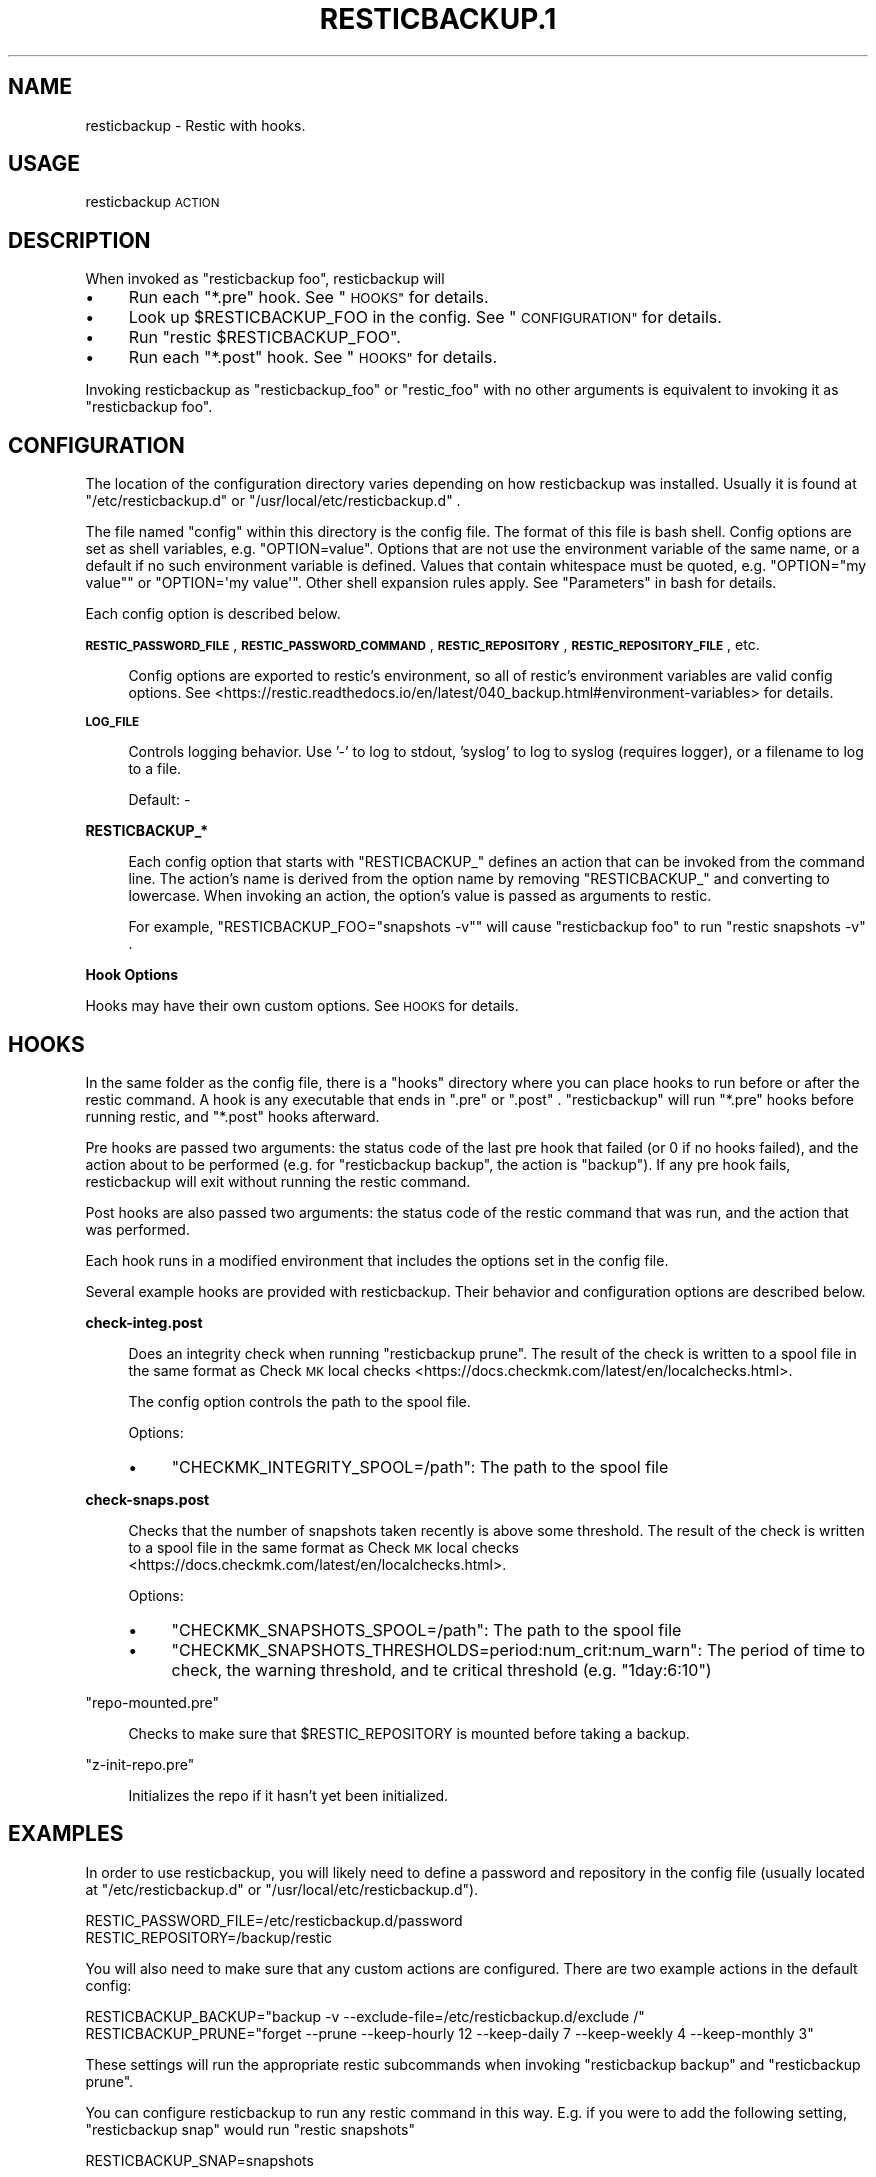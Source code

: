 .\" Automatically generated by Pod::Man 4.14 (Pod::Simple 3.42)
.\"
.\" Standard preamble:
.\" ========================================================================
.de Sp \" Vertical space (when we can't use .PP)
.if t .sp .5v
.if n .sp
..
.de Vb \" Begin verbatim text
.ft CW
.nf
.ne \\$1
..
.de Ve \" End verbatim text
.ft R
.fi
..
.\" Set up some character translations and predefined strings.  \*(-- will
.\" give an unbreakable dash, \*(PI will give pi, \*(L" will give a left
.\" double quote, and \*(R" will give a right double quote.  \*(C+ will
.\" give a nicer C++.  Capital omega is used to do unbreakable dashes and
.\" therefore won't be available.  \*(C` and \*(C' expand to `' in nroff,
.\" nothing in troff, for use with C<>.
.tr \(*W-
.ds C+ C\v'-.1v'\h'-1p'\s-2+\h'-1p'+\s0\v'.1v'\h'-1p'
.ie n \{\
.    ds -- \(*W-
.    ds PI pi
.    if (\n(.H=4u)&(1m=24u) .ds -- \(*W\h'-12u'\(*W\h'-12u'-\" diablo 10 pitch
.    if (\n(.H=4u)&(1m=20u) .ds -- \(*W\h'-12u'\(*W\h'-8u'-\"  diablo 12 pitch
.    ds L" ""
.    ds R" ""
.    ds C` ""
.    ds C' ""
'br\}
.el\{\
.    ds -- \|\(em\|
.    ds PI \(*p
.    ds L" ``
.    ds R" ''
.    ds C`
.    ds C'
'br\}
.\"
.\" Escape single quotes in literal strings from groff's Unicode transform.
.ie \n(.g .ds Aq \(aq
.el       .ds Aq '
.\"
.\" If the F register is >0, we'll generate index entries on stderr for
.\" titles (.TH), headers (.SH), subsections (.SS), items (.Ip), and index
.\" entries marked with X<> in POD.  Of course, you'll have to process the
.\" output yourself in some meaningful fashion.
.\"
.\" Avoid warning from groff about undefined register 'F'.
.de IX
..
.nr rF 0
.if \n(.g .if rF .nr rF 1
.if (\n(rF:(\n(.g==0)) \{\
.    if \nF \{\
.        de IX
.        tm Index:\\$1\t\\n%\t"\\$2"
..
.        if !\nF==2 \{\
.            nr % 0
.            nr F 2
.        \}
.    \}
.\}
.rr rF
.\"
.\" Accent mark definitions (@(#)ms.acc 1.5 88/02/08 SMI; from UCB 4.2).
.\" Fear.  Run.  Save yourself.  No user-serviceable parts.
.    \" fudge factors for nroff and troff
.if n \{\
.    ds #H 0
.    ds #V .8m
.    ds #F .3m
.    ds #[ \f1
.    ds #] \fP
.\}
.if t \{\
.    ds #H ((1u-(\\\\n(.fu%2u))*.13m)
.    ds #V .6m
.    ds #F 0
.    ds #[ \&
.    ds #] \&
.\}
.    \" simple accents for nroff and troff
.if n \{\
.    ds ' \&
.    ds ` \&
.    ds ^ \&
.    ds , \&
.    ds ~ ~
.    ds /
.\}
.if t \{\
.    ds ' \\k:\h'-(\\n(.wu*8/10-\*(#H)'\'\h"|\\n:u"
.    ds ` \\k:\h'-(\\n(.wu*8/10-\*(#H)'\`\h'|\\n:u'
.    ds ^ \\k:\h'-(\\n(.wu*10/11-\*(#H)'^\h'|\\n:u'
.    ds , \\k:\h'-(\\n(.wu*8/10)',\h'|\\n:u'
.    ds ~ \\k:\h'-(\\n(.wu-\*(#H-.1m)'~\h'|\\n:u'
.    ds / \\k:\h'-(\\n(.wu*8/10-\*(#H)'\z\(sl\h'|\\n:u'
.\}
.    \" troff and (daisy-wheel) nroff accents
.ds : \\k:\h'-(\\n(.wu*8/10-\*(#H+.1m+\*(#F)'\v'-\*(#V'\z.\h'.2m+\*(#F'.\h'|\\n:u'\v'\*(#V'
.ds 8 \h'\*(#H'\(*b\h'-\*(#H'
.ds o \\k:\h'-(\\n(.wu+\w'\(de'u-\*(#H)/2u'\v'-.3n'\*(#[\z\(de\v'.3n'\h'|\\n:u'\*(#]
.ds d- \h'\*(#H'\(pd\h'-\w'~'u'\v'-.25m'\f2\(hy\fP\v'.25m'\h'-\*(#H'
.ds D- D\\k:\h'-\w'D'u'\v'-.11m'\z\(hy\v'.11m'\h'|\\n:u'
.ds th \*(#[\v'.3m'\s+1I\s-1\v'-.3m'\h'-(\w'I'u*2/3)'\s-1o\s+1\*(#]
.ds Th \*(#[\s+2I\s-2\h'-\w'I'u*3/5'\v'-.3m'o\v'.3m'\*(#]
.ds ae a\h'-(\w'a'u*4/10)'e
.ds Ae A\h'-(\w'A'u*4/10)'E
.    \" corrections for vroff
.if v .ds ~ \\k:\h'-(\\n(.wu*9/10-\*(#H)'\s-2\u~\d\s+2\h'|\\n:u'
.if v .ds ^ \\k:\h'-(\\n(.wu*10/11-\*(#H)'\v'-.4m'^\v'.4m'\h'|\\n:u'
.    \" for low resolution devices (crt and lpr)
.if \n(.H>23 .if \n(.V>19 \
\{\
.    ds : e
.    ds 8 ss
.    ds o a
.    ds d- d\h'-1'\(ga
.    ds D- D\h'-1'\(hy
.    ds th \o'bp'
.    ds Th \o'LP'
.    ds ae ae
.    ds Ae AE
.\}
.rm #[ #] #H #V #F C
.\" ========================================================================
.\"
.IX Title "RESTICBACKUP.1 1"
.TH RESTICBACKUP.1 1 "2022-04-17" "perl v5.34.0" "User Contributed Perl Documentation"
.\" For nroff, turn off justification.  Always turn off hyphenation; it makes
.\" way too many mistakes in technical documents.
.if n .ad l
.nh
.SH "NAME"
resticbackup \- Restic with hooks.
.SH "USAGE"
.IX Header "USAGE"
resticbackup \s-1ACTION\s0
.SH "DESCRIPTION"
.IX Header "DESCRIPTION"
When invoked as \f(CW\*(C`resticbackup foo\*(C'\fR, resticbackup will
.IP "\(bu" 4
Run each \f(CW\*(C`*.pre\*(C'\fR hook. See \*(L"\s-1HOOKS\*(R"\s0 for details.
.IP "\(bu" 4
Look up \f(CW$RESTICBACKUP_FOO\fR in the config. See \*(L"\s-1CONFIGURATION\*(R"\s0 for details.
.IP "\(bu" 4
Run \f(CW\*(C`restic $RESTICBACKUP_FOO\*(C'\fR.
.IP "\(bu" 4
Run each \f(CW\*(C`*.post\*(C'\fR hook. See \*(L"\s-1HOOKS\*(R"\s0 for details.
.PP
Invoking resticbackup as \f(CW\*(C`resticbackup_foo\*(C'\fR or \f(CW\*(C`restic_foo\*(C'\fR
with no other arguments
is equivalent to invoking it as \f(CW\*(C`resticbackup foo\*(C'\fR.
.SH "CONFIGURATION"
.IX Header "CONFIGURATION"
The location of the configuration directory
varies depending on how resticbackup was installed.
Usually it is found at \f(CW\*(C`/etc/resticbackup.d\*(C'\fR or \f(CW\*(C`/usr/local/etc/resticbackup.d\*(C'\fR .
.PP
The file named \f(CW\*(C`config\*(C'\fR within this directory is the config file.
The format of this file is bash shell.
Config options are set as shell variables,
e.g. \f(CW\*(C`OPTION=value\*(C'\fR.
Options that are not use the environment variable of the same name,
or a default if no such environment variable is defined.
Values that contain whitespace must be quoted,
e.g. \f(CW\*(C`OPTION="my value"\*(C'\fR or \f(CW\*(C`OPTION=\*(Aqmy value\*(Aq\*(C'\fR.
Other shell expansion rules apply.
See \*(L"Parameters\*(R" in bash for details.
.PP
Each config option is described below.
.PP
\&\fB\s-1RESTIC_PASSWORD_FILE\s0\fR,
\&\fB\s-1RESTIC_PASSWORD_COMMAND\s0\fR,
\&\fB\s-1RESTIC_REPOSITORY\s0\fR,
\&\fB\s-1RESTIC_REPOSITORY_FILE\s0\fR,
etc.
.Sp
.RS 4
Config options are exported to restic's environment,
so all of restic's environment variables are valid config options.
See
<https://restic.readthedocs.io/en/latest/040_backup.html#environment\-variables>
for details.
.RE
.PP
\&\fB\s-1LOG_FILE\s0\fR
.Sp
.RS 4
Controls logging behavior.
Use '\-' to log to stdout,
\&'syslog' to log to syslog (requires logger),
or a filename to log to a file.
.Sp
Default: \-
.RE
.PP
\&\fBRESTICBACKUP_*\fR
.Sp
.RS 4
Each config option that starts with \f(CW\*(C`RESTICBACKUP_\*(C'\fR
defines an action that can be invoked from the command line.
The action's name is derived from the option name by removing \f(CW\*(C`RESTICBACKUP_\*(C'\fR
and converting to lowercase.
When invoking an action, the option's value is passed as arguments to restic.
.Sp
For example, \f(CW\*(C`RESTICBACKUP_FOO="snapshots \-v"\*(C'\fR will cause \f(CW\*(C`resticbackup foo\*(C'\fR
to run \f(CW\*(C`restic snapshots \-v\*(C'\fR .
.RE
.PP
\&\fBHook Options\fR
.PP
Hooks may have their own custom options.
See \s-1HOOKS\s0 for details.
.SH "HOOKS"
.IX Header "HOOKS"
In the same folder as the config file,
there is a \f(CW\*(C`hooks\*(C'\fR directory
where you can place hooks to run before or after the restic command.
A hook is any executable that ends in \f(CW\*(C`.pre\*(C'\fR or \f(CW\*(C`.post\*(C'\fR .
\&\f(CW\*(C`resticbackup\*(C'\fR will run \f(CW\*(C`*.pre\*(C'\fR hooks before running restic,
and \f(CW\*(C`*.post\*(C'\fR hooks afterward.
.PP
Pre hooks are passed two arguments:
the status code of the last pre hook that failed
(or \f(CW0\fR if no hooks failed),
and the action about to be performed
(e.g. for \f(CW\*(C`resticbackup backup\*(C'\fR, the action is \f(CW\*(C`backup\*(C'\fR).
If any pre hook fails,
resticbackup will exit without running the restic command.
.PP
Post hooks are also passed two arguments:
the status code of the restic command that was run,
and the action that was performed.
.PP
Each hook runs in a modified environment
that includes the options set in the config file.
.PP
Several example hooks are provided with resticbackup.
Their behavior and configuration options are described below.
.PP
\&\fBcheck\-integ.post\fR
.Sp
.RS 4
Does an integrity check when running \f(CW\*(C`resticbackup prune\*(C'\fR.
The result of the check is written to a spool file in the same format as
Check \s-1MK\s0 local checks <https://docs.checkmk.com/latest/en/localchecks.html>.
.Sp
The config option
controls the path to the spool file.
.Sp
Options:
.IP "\(bu" 4
\&\f(CW\*(C`CHECKMK_INTEGRITY_SPOOL=/path\*(C'\fR: The path to the spool file
.RE
.RS 4
.RE
.PP
\&\fBcheck\-snaps.post\fR
.Sp
.RS 4
Checks that the number of snapshots taken recently is above some threshold.
The result of the check is written to a spool file in the same format as
Check \s-1MK\s0 local checks <https://docs.checkmk.com/latest/en/localchecks.html>.
.Sp
Options:
.IP "\(bu" 4
\&\f(CW\*(C`CHECKMK_SNAPSHOTS_SPOOL=/path\*(C'\fR: The path to the spool file
.IP "\(bu" 4
\&\f(CW\*(C`CHECKMK_SNAPSHOTS_THRESHOLDS=period:num_crit:num_warn\*(C'\fR: The period of time to check, the warning threshold, and te critical threshold (e.g. \f(CW\*(C`1day:6:10\*(C'\fR)
.RE
.RS 4
.RE
.PP
\&\f(CW\*(C`repo\-mounted.pre\*(C'\fR
.Sp
.RS 4
Checks to make sure that \f(CW$RESTIC_REPOSITORY\fR is mounted before taking a backup.
.RE
.PP
\&\f(CW\*(C`z\-init\-repo.pre\*(C'\fR
.Sp
.RS 4
Initializes the repo if it hasn't yet been initialized.
.RE
.SH "EXAMPLES"
.IX Header "EXAMPLES"
In order to use resticbackup,
you will likely need to define a password and repository in the config file
(usually located at \f(CW\*(C`/etc/resticbackup.d\*(C'\fR or \f(CW\*(C`/usr/local/etc/resticbackup.d\*(C'\fR).
.PP
.Vb 2
\&        RESTIC_PASSWORD_FILE=/etc/resticbackup.d/password
\&        RESTIC_REPOSITORY=/backup/restic
.Ve
.PP
You will also need to make sure that any custom actions are configured.
There are two example actions in the default config:
.PP
.Vb 2
\&        RESTICBACKUP_BACKUP="backup \-v \-\-exclude\-file=/etc/resticbackup.d/exclude /"
\&        RESTICBACKUP_PRUNE="forget \-\-prune \-\-keep\-hourly 12 \-\-keep\-daily 7 \-\-keep\-weekly 4 \-\-keep\-monthly 3"
.Ve
.PP
These settings will run the appropriate restic subcommands
when invoking \f(CW\*(C`resticbackup backup\*(C'\fR and \f(CW\*(C`resticbackup prune\*(C'\fR.
.PP
You can configure resticbackup to run any restic command in this way.
E.g. if you were to add the following setting,
\&\f(CW\*(C`resticbackup snap\*(C'\fR would run \f(CW\*(C`restic snapshots\*(C'\fR
.PP
.Vb 1
\&        RESTICBACKUP_SNAP=snapshots
.Ve
.PP
You can use symlinks to run restic commands
without passing any arguments to resticbackup.
For example, to run \f(CW\*(C`resticbackup backup\*(C'\fR daily and \f(CW\*(C`resticbackup prune\*(C'\fR weekly
(assumes that cron is correctly configured)
.PP
.Vb 2
\&        ln \-s \`which resticbackup\` /etc/cron.daily/restic_backup
\&        ln \-s \`which resticbackup\` /etc/cron.daily/resticbackup_prune
.Ve
.PP
In the same folder as the config file,
there is a \f(CW\*(C`hooks\*(C'\fR directory
where you can place executable hooks to run before or after the restic command.
Several example hooks are provided that implement the following features:
.IP "\(bu" 4
Check to make sure a repository is mounted before taking a backup
.IP "\(bu" 4
Initialize the repo if it hasn't yet been initialized
.IP "\(bu" 4
Do an integrity check after pruning the repository
.IP "\(bu" 4
Check that the number of snapshots taken recently is above some threshold
.PP
Some of these hooks have additional configuration settings in the config file.
To use a hook, remove its \f(CW\*(C`.disabled\*(C'\fR extension.
.SH "AUTHORS"
.IX Header "AUTHORS"
resticbackup was written by DMBuce <https://github.com/DMBuce> .
.SH "DISTRIBUTION"
.IX Header "DISTRIBUTION"
The latest version of resticbackup can be downloaded from
https://github.com/DMBuce/resticbackup .
